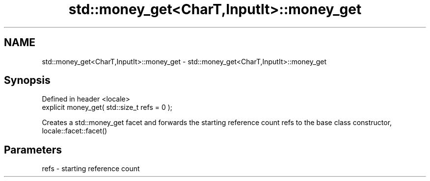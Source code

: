 .TH std::money_get<CharT,InputIt>::money_get 3 "2020.03.24" "http://cppreference.com" "C++ Standard Libary"
.SH NAME
std::money_get<CharT,InputIt>::money_get \- std::money_get<CharT,InputIt>::money_get

.SH Synopsis
   Defined in header <locale>
   explicit money_get( std::size_t refs = 0 );

   Creates a std::money_get facet and forwards the starting reference count refs to the base class constructor, locale::facet::facet()

.SH Parameters

   refs - starting reference count
